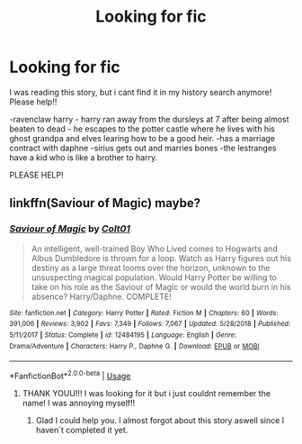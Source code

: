 #+TITLE: Looking for fic

* Looking for fic
:PROPERTIES:
:Author: faeQueen18
:Score: 1
:DateUnix: 1569194647.0
:DateShort: 2019-Sep-23
:FlairText: Request
:END:
I was reading this story, but i cant find it in my history search anymore! Please help!!

-ravenclaw harry - harry ran away from the dursleys at 7 after being almost beaten to dead - he escapes to the potter castle where he lives with his ghost grandpa and elves learing how to be a good heir. -has a marriage contract with daphne -sirius gets out and marries bones -the lestranges have a kid who is like a brother to harry.

PLEASE HELP!


** linkffn(Saviour of Magic) maybe?
:PROPERTIES:
:Author: suedan
:Score: 2
:DateUnix: 1569198056.0
:DateShort: 2019-Sep-23
:END:

*** [[https://www.fanfiction.net/s/12484195/1/][*/Saviour of Magic/*]] by [[https://www.fanfiction.net/u/6779989/Colt01][/Colt01/]]

#+begin_quote
  An intelligent, well-trained Boy Who Lived comes to Hogwarts and Albus Dumbledore is thrown for a loop. Watch as Harry figures out his destiny as a large threat looms over the horizon, unknown to the unsuspecting magical population. Would Harry Potter be willing to take on his role as the Saviour of Magic or would the world burn in his absence? Harry/Daphne. COMPLETE!
#+end_quote

^{/Site/:} ^{fanfiction.net} ^{*|*} ^{/Category/:} ^{Harry} ^{Potter} ^{*|*} ^{/Rated/:} ^{Fiction} ^{M} ^{*|*} ^{/Chapters/:} ^{60} ^{*|*} ^{/Words/:} ^{391,006} ^{*|*} ^{/Reviews/:} ^{3,902} ^{*|*} ^{/Favs/:} ^{7,349} ^{*|*} ^{/Follows/:} ^{7,067} ^{*|*} ^{/Updated/:} ^{5/28/2018} ^{*|*} ^{/Published/:} ^{5/11/2017} ^{*|*} ^{/Status/:} ^{Complete} ^{*|*} ^{/id/:} ^{12484195} ^{*|*} ^{/Language/:} ^{English} ^{*|*} ^{/Genre/:} ^{Drama/Adventure} ^{*|*} ^{/Characters/:} ^{Harry} ^{P.,} ^{Daphne} ^{G.} ^{*|*} ^{/Download/:} ^{[[http://www.ff2ebook.com/old/ffn-bot/index.php?id=12484195&source=ff&filetype=epub][EPUB]]} ^{or} ^{[[http://www.ff2ebook.com/old/ffn-bot/index.php?id=12484195&source=ff&filetype=mobi][MOBI]]}

--------------

*FanfictionBot*^{2.0.0-beta} | [[https://github.com/tusing/reddit-ffn-bot/wiki/Usage][Usage]]
:PROPERTIES:
:Author: FanfictionBot
:Score: 2
:DateUnix: 1569198075.0
:DateShort: 2019-Sep-23
:END:

**** THANK YOUU!!! I was looking for it but i just couldnt remember the name! I was annoying myself!!
:PROPERTIES:
:Author: faeQueen18
:Score: 1
:DateUnix: 1569198122.0
:DateShort: 2019-Sep-23
:END:

***** Glad I could help you. I almost forgot about this story aswell since I haven´t completed it yet.
:PROPERTIES:
:Author: suedan
:Score: 2
:DateUnix: 1569198372.0
:DateShort: 2019-Sep-23
:END:
